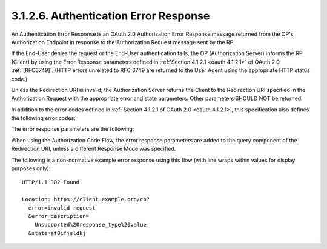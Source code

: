 3.1.2.6.  Authentication Error Response
~~~~~~~~~~~~~~~~~~~~~~~~~~~~~~~~~~~~~~~~~~

An Authentication Error Response is an OAuth 2.0 Authorization Error Response message 
returned from the OP's Authorization Endpoint 
in response to the Authorization Request message sent by the RP.

If the End-User denies the request or the End-User authentication fails, 
the OP (Authorization Server) informs the RP (Client) 
by using the Error Response parameters 
defined in :ref:`Section 4.1.2.1 <oauth.4.1.2.1>` of OAuth 2.0 :ref:`[RFC6749]`. 
(HTTP errors unrelated to RFC 6749 are returned to the User Agent 
using the appropriate HTTP status code.)

Unless the Redirection URI is invalid, 
the Authorization Server returns the Client to the Redirection URI 
specified in the Authorization Request with the appropriate error 
and state parameters. 
Other parameters SHOULD NOT be returned.

In addition to the error codes defined in :ref:`Section 4.1.2.1 of OAuth 2.0 <oauth.4.1.2.1>`, 
this specification also defines the following error codes:

.. glossary::
    
    interaction_required
        The Authorization Server requires End-User interaction of some form to proceed. This error MAY be returned when the prompt parameter value in the Authentication Request is none, but the Authentication Request cannot be completed without displaying a user interface for End-User interaction.

    login_required
        The Authorization Server requires End-User authentication. This error MAY be returned when the prompt parameter value in the Authentication Request is none, but the Authentication Request cannot be completed without displaying a user interface for End-User authentication.

    account_selection_required
        The End-User is REQUIRED to select a session at the Authorization Server. The End-User MAY be authenticated at the Authorization Server with different associated accounts, but the End-User did not select a session. This error MAY be returned when the prompt parameter value in the Authentication Request is none, but the Authentication Request cannot be completed without displaying a user interface to prompt for a session to use.

    consent_required
        The Authorization Server requires End-User consent. This error MAY be returned when the prompt parameter value in the Authentication Request is none, but the Authentication Request cannot be completed without displaying a user interface for End-User consent.
    
    invalid_request_uri
        The request_uri in the Authorization Request returns an error or contains invalid data.

    invalid_request_object
        The request parameter contains an invalid Request Object.

    request_not_supported
        The OP does not support use of the request parameter defined in Section 6.

    request_uri_not_supported
        The OP does not support use of the request_uri parameter defined in Section 6.

    registration_not_supported
        The OP does not support use of the registration parameter defined in Section 7.2.1.

The error response parameters are the following:

.. glossary::

    error
        REQUIRED. Error code.

    error_description
        OPTIONAL. Human-readable ASCII encoded text description of the error.

    error_uri
        OPTIONAL. URI of a web page that includes additional information about the error.

    state
        OAuth 2.0 state value. 

        REQUIRED 
        if the Authorization Request included the state parameter. 

        Set to the value received from the Client.

When using the Authorization Code Flow, 
the error response parameters are added to the query component of the Redirection URI, 
unless a different Response Mode was specified.

The following is a non-normative example error response 
using this flow (with line wraps within values for display purposes only):

::

  HTTP/1.1 302 Found

  Location: https://client.example.org/cb?
    error=invalid_request
    &error_description=
      Unsupported%20response_type%20value
    &state=af0ifjsldkj

